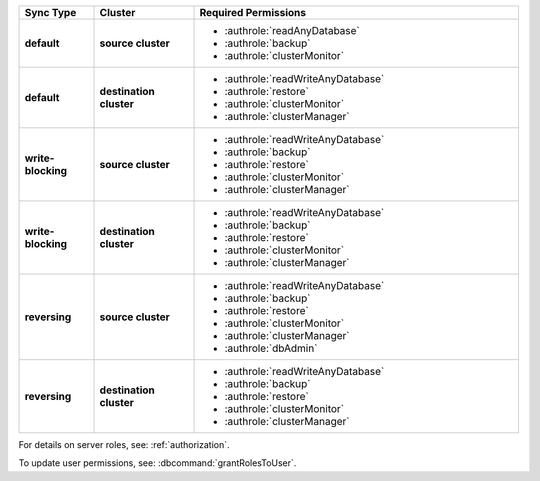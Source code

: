 ..
   Comment: The nested lists need blank lines before and after each list
            plus extra indents 

.. list-table::
   :header-rows: 1
   :stub-columns: 2
   :widths: 15 20 65

   * - Sync Type
     - Cluster
     - Required Permissions

   * - default
     - source cluster
     - - :authrole:`readAnyDatabase`
       - :authrole:`backup`
       - :authrole:`clusterMonitor`

   * - default
     - destination cluster
     - - :authrole:`readWriteAnyDatabase`
       - :authrole:`restore`
       - :authrole:`clusterMonitor`
       - :authrole:`clusterManager`

   * - write-blocking
     - source cluster
     -  - :authrole:`readWriteAnyDatabase`
        - :authrole:`backup`
        - :authrole:`restore`
        - :authrole:`clusterMonitor`
        - :authrole:`clusterManager`

   * - write-blocking
     - destination cluster
     - - :authrole:`readWriteAnyDatabase`
       - :authrole:`backup`
       - :authrole:`restore`
       - :authrole:`clusterMonitor`
       - :authrole:`clusterManager`

   * - reversing
     - source cluster
     - - :authrole:`readWriteAnyDatabase`
       - :authrole:`backup`
       - :authrole:`restore`
       - :authrole:`clusterMonitor`
       - :authrole:`clusterManager`
       - :authrole:`dbAdmin`

   * -  reversing
     - destination cluster
     - - :authrole:`readWriteAnyDatabase`
       - :authrole:`backup`
       - :authrole:`restore`
       - :authrole:`clusterMonitor`
       - :authrole:`clusterManager`

For details on server roles, see: :ref:`authorization`.

To update user permissions, see: :dbcommand:`grantRolesToUser`.

